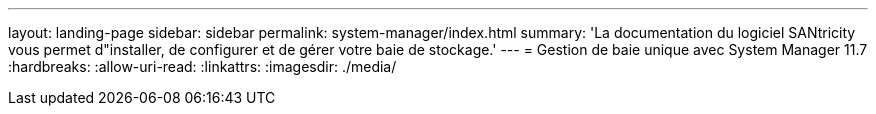 ---
layout: landing-page 
sidebar: sidebar 
permalink: system-manager/index.html 
summary: 'La documentation du logiciel SANtricity vous permet d"installer, de configurer et de gérer votre baie de stockage.' 
---
= Gestion de baie unique avec System Manager 11.7
:hardbreaks:
:allow-uri-read: 
:linkattrs: 
:imagesdir: ./media/



